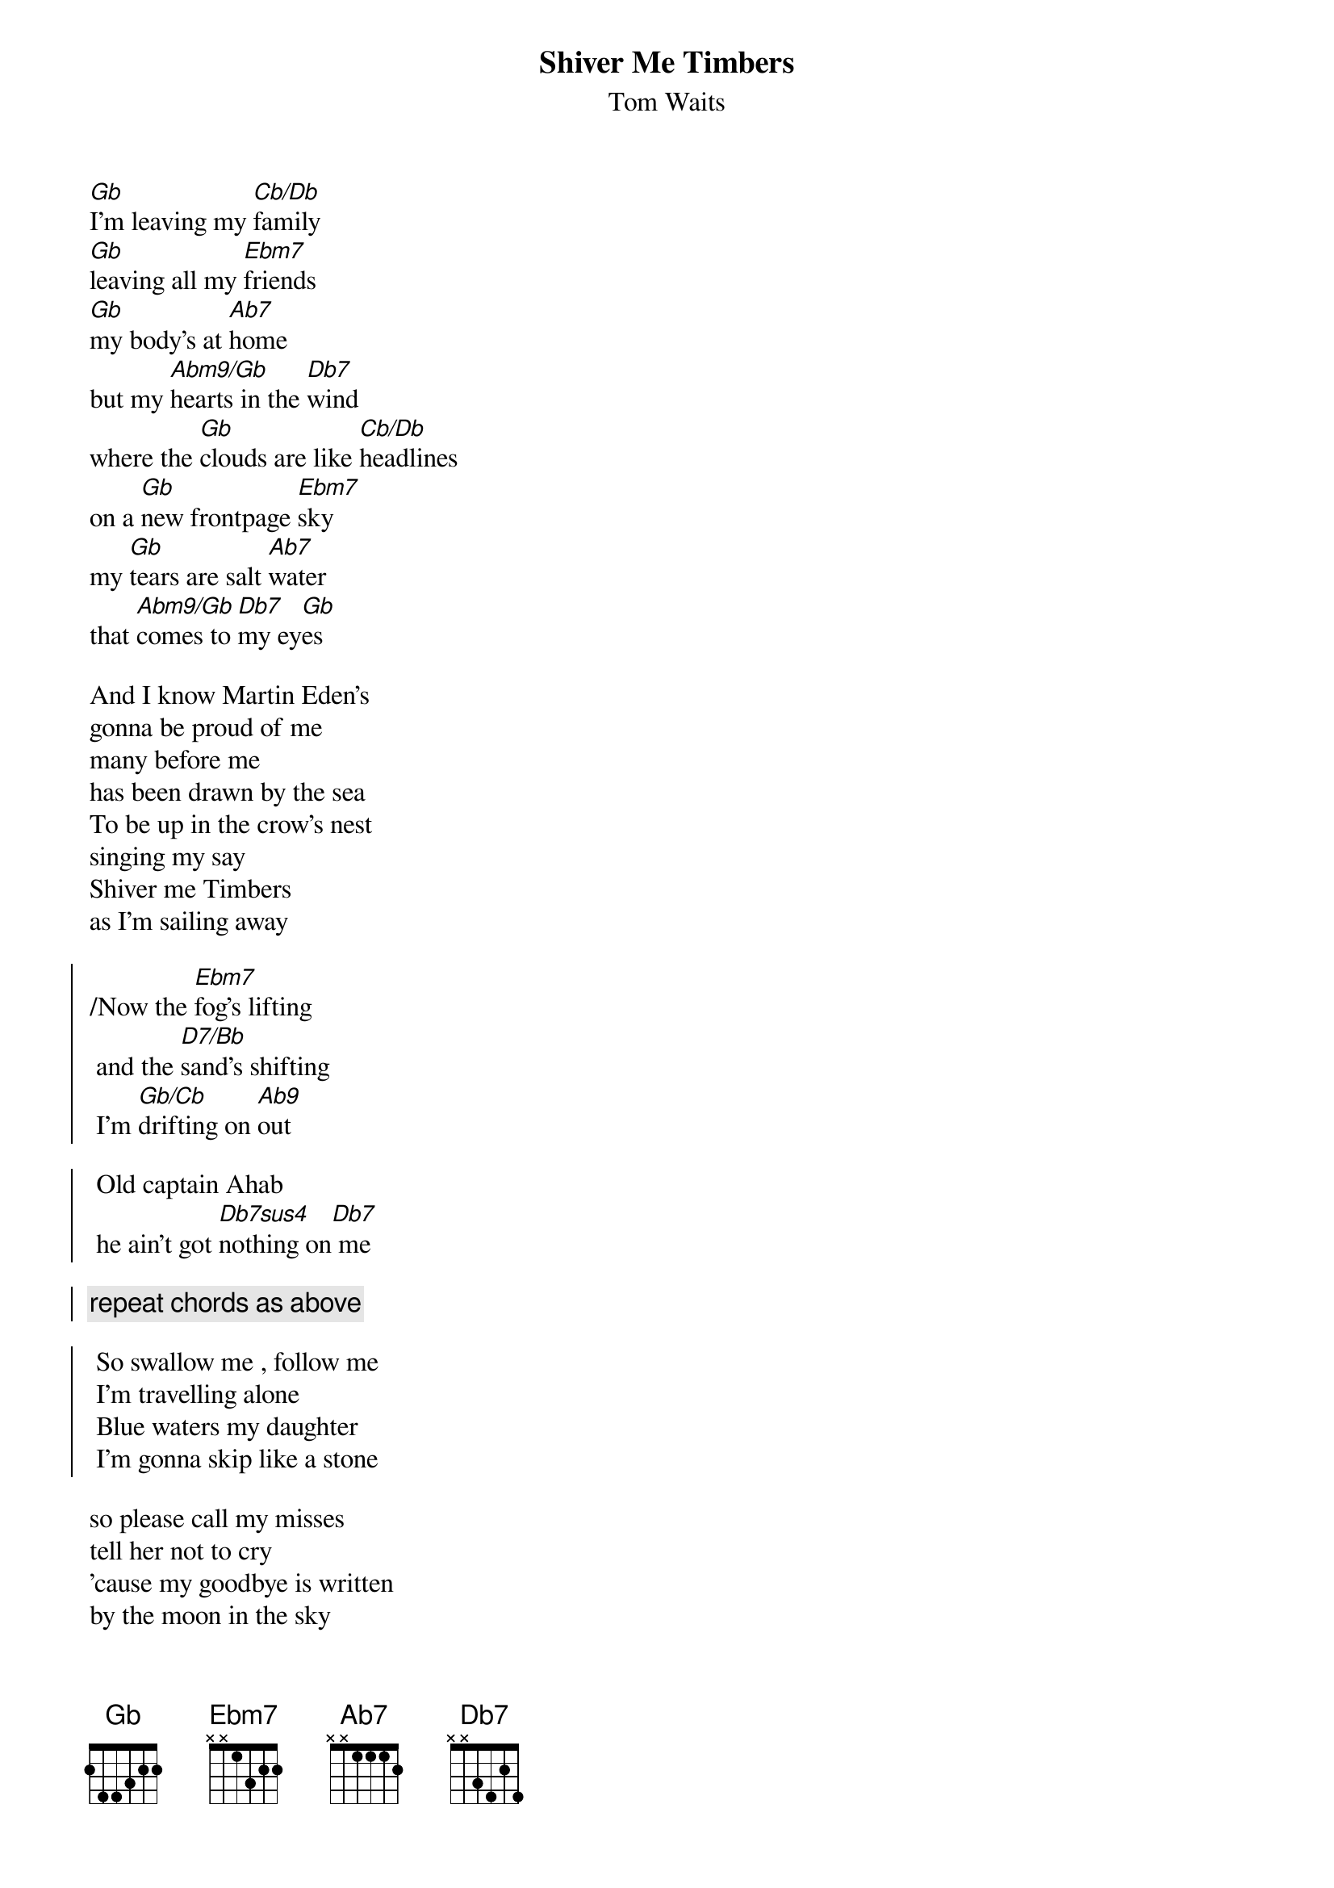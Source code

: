 {t:Shiver Me Timbers}
{st:Tom Waits}

[Gb]I'm leaving my [Cb/Db]family
[Gb]leaving all my [Ebm7]friends
[Gb]my body's at [Ab7]home
but my [Abm9/Gb]hearts in the [Db7]wind
where the [Gb]clouds are like [Cb/Db]headlines
on a [Gb]new frontpage [Ebm7]sky
my [Gb]tears are salt [Ab7]water
that [Abm9/Gb]comes to [Db7]my ey[Gb]es

And I know Martin Eden's
gonna be proud of me
many before me
has been drawn by the sea
To be up in the crow's nest 
singing my say
Shiver me Timbers
as I'm sailing away

{soc}
/Now the [Ebm7]fog's lifting 
 and the [D7/Bb]sand's shifting
 I'm [Gb/Cb]drifting on [Ab9]out

 Old captain Ahab
 he ain't got [Db7sus4]nothing on[Db7] me

{c:repeat chords as above}

 So swallow me , follow me
 I'm travelling alone
 Blue waters my daughter
 I'm gonna skip like a stone
{eoc}

so please call my misses
tell her not to cry
'cause my goodbye is written
by the moon in the sky
Nobody knows me
I can't fathom my stayin'
shiver me timbers
as I'm sailing away

Now the fogs liftin'......

I'm leaving my family
leaving all my friends
my body's at home 
but my hearts with the wind
where the clouds are like headlines
on a new frontpage sky
shiver me timbers
as I'm sailing  goodbye........

# Strange Chords:
#
#   Gb       Cb/Db          Ebm7          Ab7        Abm9/Gb       Db7
# ______     x_x___        x_____       ______       xx____      x_____
# ||||||     ||||||    6th |*|*|*   4th *|||**   4th ||***|  4th |*|*|*
# *|||**     |||||*        ||||*|       |||*||       ||||||      ||||||
# |||*||     ||||||        ||*|||       |**|||       |||||*      ||*|*|
# |**|||     |*|**|        ||||||       ||||||       ||||||      ||||||
#
#  D7/Bb      Gb/Cb        Ab9      
# xxo___     x_____      __x___
# ||||*|     ||||||   4th*|||*| 
# |||||*     ||||**      |||*||
# |||*||     |||*||      |*|||*
#            |**|||
